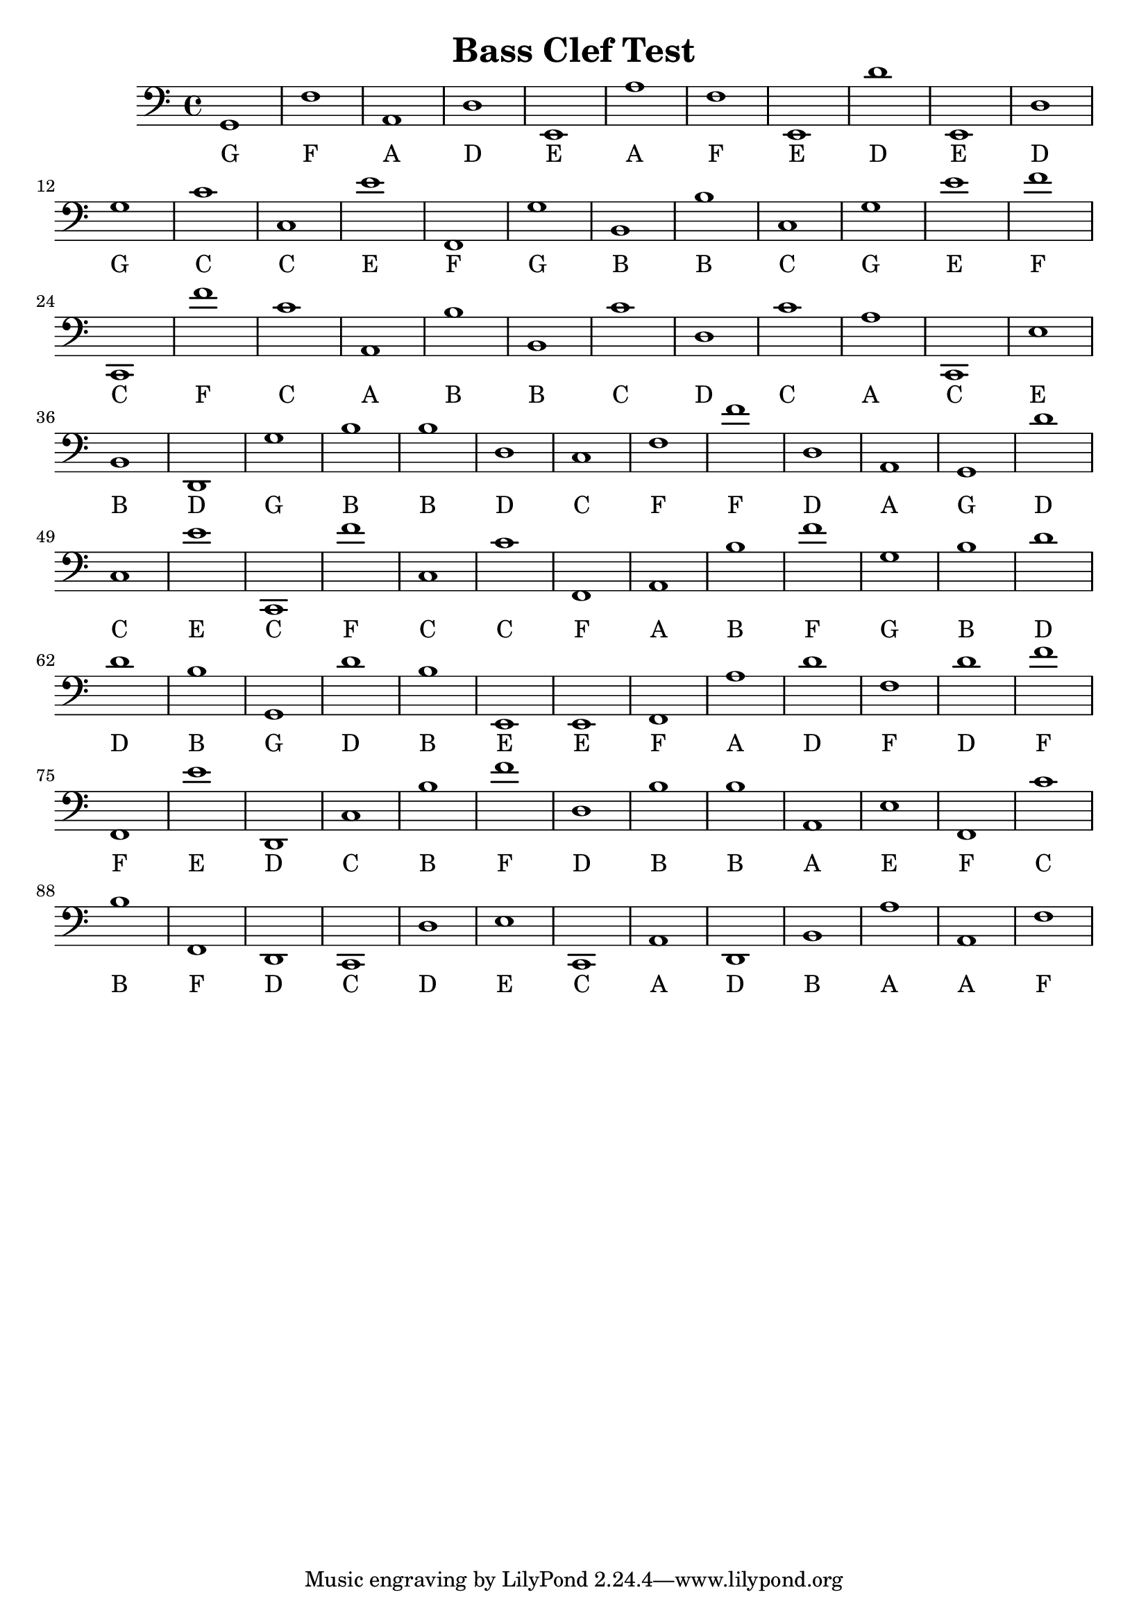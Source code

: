 
\version "2.18.2"
\header { 
	title = "Bass Clef Test"
}
\score{
	\new Staff {
		\clef bass

		g,1 f a, d e, a f e, d' e, 
		d g c' c e' f, g b, b c 
		g e' f' c, f' c' a, b b, c' 
		d c' a c, e b, d, g b b 
		d c f f' d a, g, d' c e' 
		c, f' c c' f, a, b f' g b 
		d' d' b g, d' b e, e, f, a 
		d' f d' f' f, e' d, c b f' 
		d b b a, e f, c' b f, d, 
		c, d e c, a, d, b, a a, f }
		\addlyrics 
		{ G F A D E A F E D E D G C C E F G B B C G E F C F C A B B C D C A C E B D G B B D C F F D A G D C E C F C C F A B F G B D D B G D B E E F A D F D F F E D C B F D B B A E F C B F D C D E C A D B A A F }
}